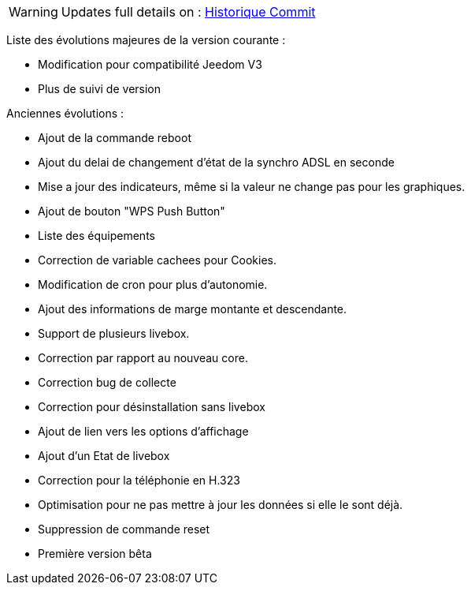 [horizontal]
WARNING: Updates full details on : https://github.com/guenneguezt/plugin-livebox/commits/master[Historique Commit]

Liste des évolutions majeures de la version courante :

- Modification pour compatibilité Jeedom V3
- Plus de suivi de version

Anciennes évolutions :

- Ajout de la commande reboot
- Ajout du delai de changement d'état de la synchro ADSL en seconde
- Mise a jour des indicateurs, même si la valeur ne change pas pour les graphiques.
- Ajout de bouton "WPS Push Button"
- Liste des équipements
- Correction de variable cachees pour Cookies.
- Modification de cron pour plus d'autonomie.
- Ajout des informations de marge montante et descendante.
- Support de plusieurs livebox.
- Correction par rapport au nouveau core.
- Correction bug de collecte
- Correction pour désinstallation sans livebox
- Ajout de lien vers les options d'affichage
- Ajout d'un Etat de livebox
- Correction pour la téléphonie en H.323
- Optimisation pour ne pas mettre à jour les données si elle le sont déjà.
- Suppression de commande reset
- Première version bêta